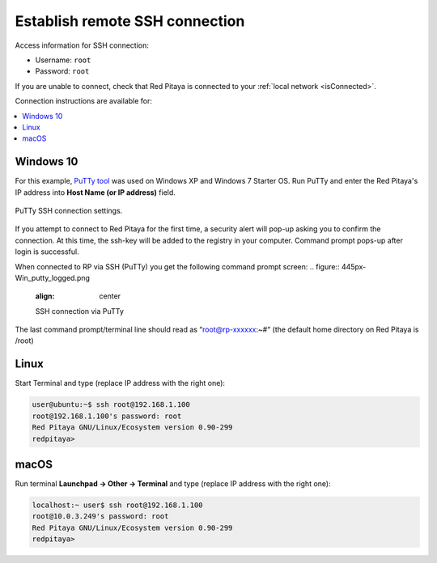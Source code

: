 .. _ssh:

###############################
Establish remote SSH connection
###############################

Access information for SSH connection:

* Username: ``root``
* Password: ``root``

If you are unable to connect, check that Red Pitaya is connected to your :ref:`local network <isConnected>`.
    
Connection instructions are available for:

.. contents::
    :local:
    :backlinks: none
    :depth: 1
    
==========
Windows 10
==========

For this example, `PuTTy tool <http://www.putty.org/>`_
was used on Windows XP and Windows 7 Starter OS.
Run PuTTy and enter the Red Pitaya's IP address into
**Host Name (or IP address)** field.

.. figure:: 445px-PuTTy_connection_settings.png
   :align: center

   PuTTy SSH connection settings.
    
If you attempt to connect to Red Pitaya for the first time,
a security alert will pop-up asking you to confirm the connection.
At this time, the ssh-key will be added to the registry in your computer.
Command prompt pops-up after login is successful.

When connected to RP via SSH (PuTTy) you get the following command prompt screen:
.. figure:: 445px-Win_putty_logged.png
   :align: center

   SSH connection via PuTTy

The last command prompt/terminal line should read as “root@rp-xxxxxx:~#“ (the default home directory on Red Pitaya is /root)

=====
Linux
=====

Start Terminal and type (replace IP address with the right one):

.. code-block:: shell-session

   user@ubuntu:~$ ssh root@192.168.1.100
   root@192.168.1.100's password: root
   Red Pitaya GNU/Linux/Ecosystem version 0.90-299
   redpitaya>

.. figure:: linux_terminal.png
   :align: center

=====
macOS
=====

Run terminal **Launchpad → Other → Terminal** and type (replace IP address with the right one):

.. code-block:: shell-session
  
   localhost:~ user$ ssh root@192.168.1.100
   root@10.0.3.249's password: root
   Red Pitaya GNU/Linux/Ecosystem version 0.90-299
   redpitaya>
